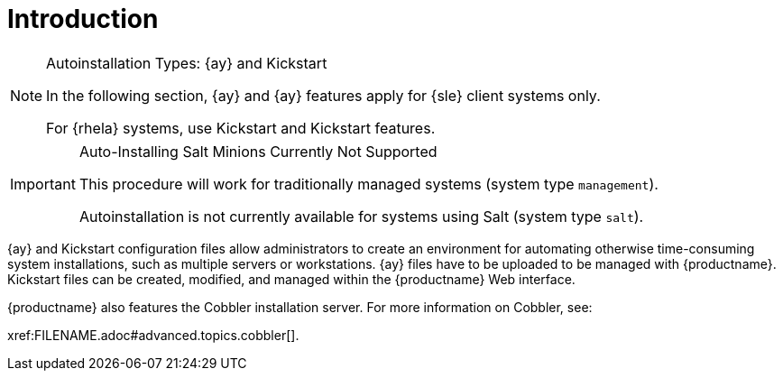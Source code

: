 [[client-cfg-autoinstallation-methods]]
= Introduction




.Autoinstallation Types: {ay} and Kickstart
[NOTE]
====
In the following section, {ay} and {ay} features apply for {sle} client systems only.

For {rhela} systems, use Kickstart and Kickstart features.
====

//TODO We need to add an alternative explanation for automating salt installations. This is what Salt was designed for. We should provide examples to clarify. The following admon comes acrross as "negative".

.Auto-Installing Salt Minions Currently Not Supported
[IMPORTANT]
====
This procedure will work for traditionally  managed systems (system type [systemitem]``management``).

Autoinstallation is not currently available for systems using Salt (system type [systemitem]``salt``).
====

{ay} and Kickstart configuration files allow administrators to create an environment for automating otherwise time-consuming system installations, such as multiple servers or workstations. {ay} files have to be uploaded to be managed with {productname}.
Kickstart files can be created, modified, and managed within the {productname} Web interface.

{productname} also features the Cobbler installation server.
For more information on Cobbler, see:

//TODO Add link to cobbler documentation.


pass:c[xref:FILENAME.adoc#advanced.topics.cobbler[]].

